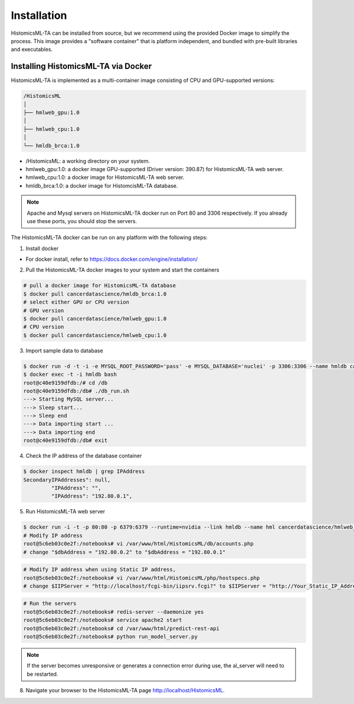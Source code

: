 .. highlight:: shell

============
Installation
============

HistomicsML-TA can be installed from source, but we recommend using the provided Docker image to simplify the process. This image provides a "software container" that is platform independent, and bundled with pre-built libraries and executables.

Installing HistomicsML-TA via Docker
---------------------------------

HistomicsML-TA is implemented as a multi-container image consisting of CPU and GPU-supported versions:

.. code-block:: bash

  /HistomicsML
  │
  ├── hmlweb_gpu:1.0
  │
  ├── hmlweb_cpu:1.0
  │
  └── hmldb_brca:1.0

* /HistomicsML: a working directory on your system.
* hmlweb_gpu:1.0: a docker image GPU-supported (Driver version: 390.87) for HistomicsML-TA web server.
* hmlweb_cpu:1.0: a docker image for HistomicsML-TA web server.
* hmldb_brca:1.0: a docker image for HistomcisML-TA database.

.. note:: Apache and Mysql servers on HistomicsML-TA docker run on Port 80 and 3306 respectively.
   If you already use these ports, you should stop the servers.

The HistomicsML-TA docker can be run on any platform with the following steps:

1. Install docker

* For docker install, refer to https://docs.docker.com/engine/installation/

2. Pull the HistomicsML-TA docker images to your system and start the containers

.. code-block:: bash

  # pull a docker image for HistomicsML-TA database
  $ docker pull cancerdatascience/hmldb_brca:1.0
  # select either GPU or CPU version
  # GPU version
  $ docker pull cancerdatascience/hmlweb_gpu:1.0
  # CPU version
  $ docker pull cancerdatascience/hmlweb_cpu:1.0

3. Import sample data to database

.. code-block:: bash

  $ docker run -d -t -i -e MYSQL_ROOT_PASSWORD='pass' -e MYSQL_DATABASE='nuclei' -p 3306:3306 --name hmldb cancerdatascience/hmldb_brca:1.0
  $ docker exec -t -i hmldb bash
  root@c40e9159dfdb:/# cd /db
  root@c40e9159dfdb:/db# ./db_run.sh
  ---> Starting MySQL server...
  ---> Sleep start...
  ---> Sleep end
  ---> Data importing start ...
  ---> Data importing end
  root@c40e9159dfdb:/db# exit

4. Check the IP address of the database container

.. code-block:: bash

 $ docker inspect hmldb | grep IPAddress
 SecondaryIPAddresses": null,
          "IPAddress": "",
          "IPAddress": "192.80.0.1",

5. Run HistomicsML-TA web server

.. code-block:: bash

  $ docker run -i -t -p 80:80 -p 6379:6379 --runtime=nvidia --link hmldb --name hml cancerdatascience/hmlweb_gpu:1.0 /bin/bash
  # Modify IP address
  root@5c6eb03c0e2f:/notebooks# vi /var/www/html/HistomicsML/db/accounts.php
  # change "$dbAddress = "192.80.0.2" to "$dbAddress = "192.80.0.1"

.. code-block:: bash

  # Modify IP address when using Static IP address,
  root@5c6eb03c0e2f:/notebooks# vi /var/www/html/HistomicsML/php/hostspecs.php
  # change $IIPServer = "http://localhost/fcgi-bin/iipsrv.fcgi?" to $IIPServer = "http://Your_Static_IP_Address/fcgi-bin/iipsrv.fcgi?"

.. code-block:: bash

  # Run the servers
  root@5c6eb03c0e2f:/notebooks# redis-server --daemonize yes
  root@5c6eb03c0e2f:/notebooks# service apache2 start
  root@5c6eb03c0e2f:/notebooks# cd /var/www/html/predict-rest-api
  root@5c6eb03c0e2f:/notebooks# python run_model_server.py

.. note:: If the server becomes unresponsive or generates a connection error during use, the al_server will need to be restarted.

8. Navigate your browser to the HistomicsML-TA page http://localhost/HistomicsML.
